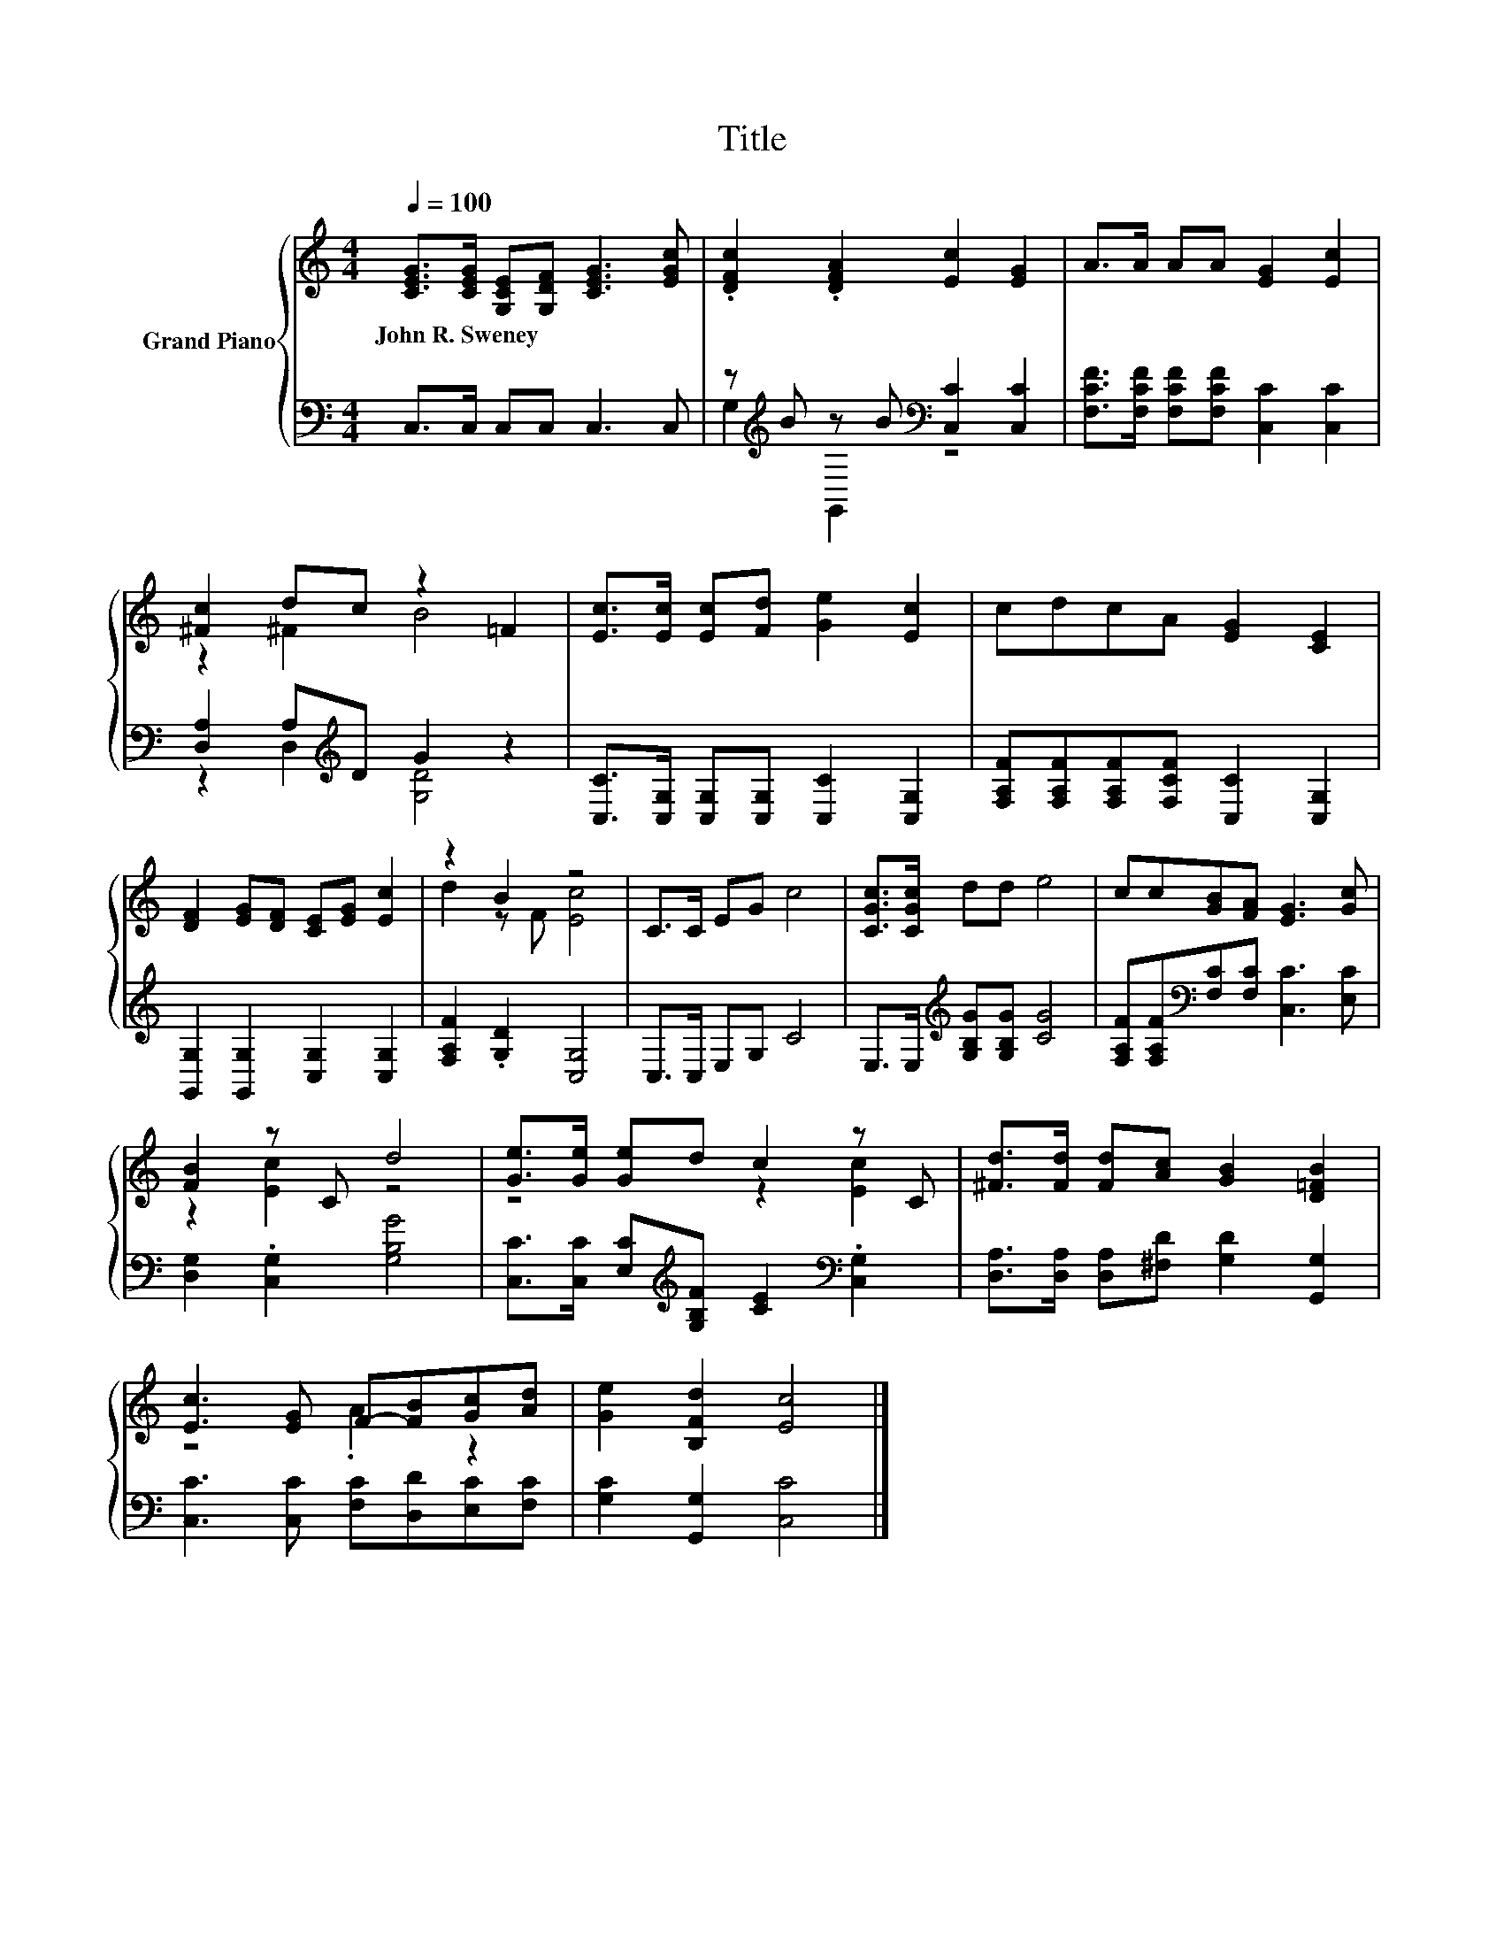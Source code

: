 X:1
T:Title
%%score { ( 1 4 ) | ( 2 3 ) }
L:1/8
Q:1/4=100
M:4/4
K:C
V:1 treble nm="Grand Piano"
V:4 treble 
V:2 bass 
V:3 bass 
V:1
 [CEG]>[CEG] [G,CE][G,DF] [CEG]3 [EGc] | .[DFc]2 .[DFA]2 [Ec]2 [EG]2 | A>A AA [EG]2 [Ec]2 | %3
w: John~R.~Sweney * * * * *|||
 [^Fc]2 dc z2 =F2 | [Ec]>[Ec] [Ec][Fd] [Ge]2 [Ec]2 | cdcA [EG]2 [CE]2 | %6
w: |||
 [DF]2 [EG][DF] [CE][EG] [Ec]2 | z2 B2 z4 | C>C EG c4 | [CGc]>[CGc] dd e4 | cc[GB][FA] [EG]3 [Gc] | %11
w: |||||
 [FB]2 z C d4 | [Ge]>[Ge] [Ge]d c2 z C | [^Fd]>[Fd] [Fd][Ac] [GB]2 [D=FB]2 | %14
w: |||
 [Ec]3 [EG] F-[FB][Gc][Ad] | [Ge]2 [B,Fd]2 [Ec]4 |] %16
w: ||
V:2
 C,>C, C,C, C,3 C, | z[K:treble] B z B[K:bass] [C,C]2 [C,C]2 | %2
 [F,CF]>[F,CF] [F,CF][F,CF] [C,C]2 [C,C]2 | [D,A,]2 A,[K:treble]D G2 z2 | %4
 [C,C]>[C,G,] [C,G,][C,G,] [C,C]2 [C,G,]2 | [F,A,F][F,A,F][F,A,F][F,CF] [C,C]2 [C,G,]2 | %6
 [G,,G,]2 [G,,G,]2 [C,G,]2 [C,G,]2 | [F,A,F]2 .[G,D]2 [C,G,]4 | C,>C, E,G, C4 | %9
 E,>E,[K:treble] [G,B,G][G,B,G] [CG]4 | [F,A,F][F,A,F][K:bass][F,C][F,C] [C,C]3 [E,C] | %11
 [D,G,]2 .[C,G,]2 [G,B,G]4 | [C,C]>[C,C] [E,C][K:treble][G,B,F] [CE]2[K:bass] .[C,G,]2 | %13
 [D,A,]>[D,A,] [D,A,][^F,D] [G,D]2 [G,,G,]2 | [C,C]3 [C,C] [F,C][D,D][E,C][F,C] | %15
 [G,C]2 [G,,G,]2 [C,C]4 |] %16
V:3
 x8 | G,2[K:treble] G,,2[K:bass] z4 | x8 | z2 D,2[K:treble] [G,D]4 | x8 | x8 | x8 | x8 | x8 | %9
 x2[K:treble] x6 | x2[K:bass] x6 | x8 | x3[K:treble] x3[K:bass] x2 | x8 | x8 | x8 |] %16
V:4
 x8 | x8 | x8 | z2 ^F2 B4 | x8 | x8 | x8 | d2 z F [Ec]4 | x8 | x8 | x8 | z2 [Ec]2 z4 | %12
 z4 z2 [Ec]2 | x8 | z4 .A2 z2 | x8 |] %16

